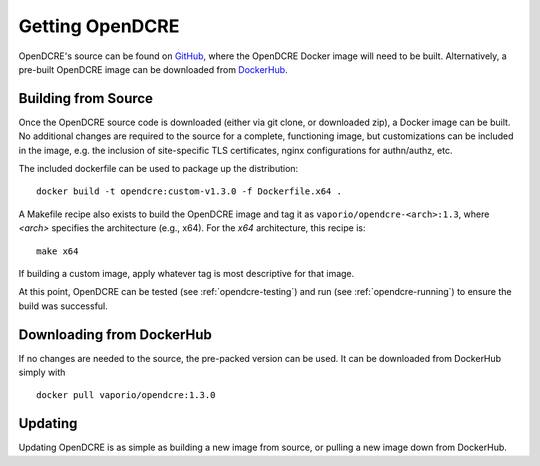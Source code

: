 .. _opendcre-getting:

================
Getting OpenDCRE
================

OpenDCRE's source can be found on `GitHub <https://github.com/vapor-ware/OpenDCRE>`_, where the OpenDCRE Docker image
will need to be built. Alternatively, a pre-built OpenDCRE image can be downloaded from
`DockerHub <https://hub.docker.com/r/vaporio/opendcre/>`_.

.. _opendcre-build-from-source:

Building from Source
--------------------

Once the OpenDCRE source code is downloaded (either via git clone, or downloaded zip), a Docker image can be built.
No additional changes are required to the source for a complete, functioning image, but customizations can be included
in the image, e.g. the inclusion of site-specific TLS certificates, nginx configurations for authn/authz, etc.

The included dockerfile can be used to package up the distribution:
::

    docker build -t opendcre:custom-v1.3.0 -f Dockerfile.x64 .

A Makefile recipe also exists to build the OpenDCRE image and tag it as ``vaporio/opendcre-<arch>:1.3``, where *<arch>*
specifies the architecture (e.g., x64). For the *x64* architecture, this recipe is:
::

    make x64

If building a custom image, apply whatever tag is most descriptive for that image.

At this point, OpenDCRE can be tested (see :ref:`opendcre-testing`) and run (see :ref:`opendcre-running`) to ensure
the build was successful.


Downloading from DockerHub
--------------------------

If no changes are needed to the source, the pre-packed version can be used. It can be downloaded from DockerHub simply
with
::

    docker pull vaporio/opendcre:1.3.0


Updating
--------

Updating OpenDCRE is as simple as building a new image from source, or pulling a new image down from DockerHub.

